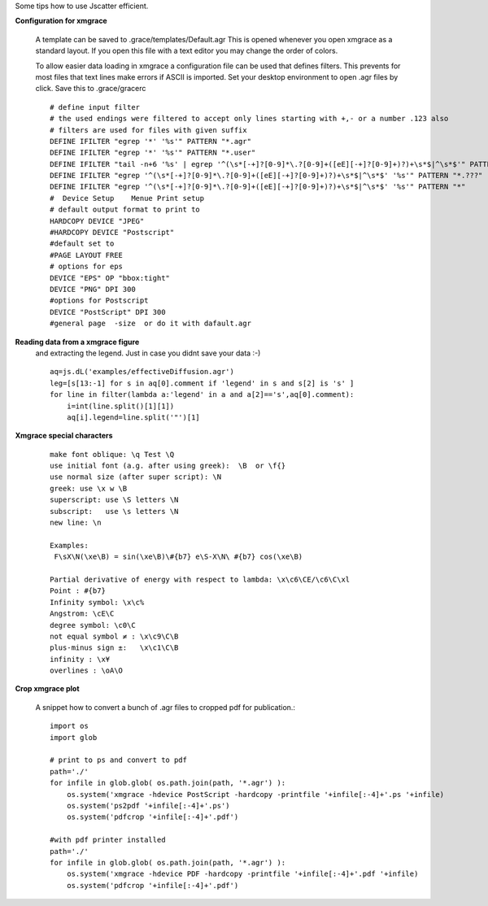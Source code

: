 
Some tips how to use Jscatter efficient.

**Configuration for xmgrace**

 A template can be saved to .grace/templates/Default.agr
 This is opened whenever you open xmgrace as a standard layout.
 If you open this file with a text editor you may change the order of colors.

 To allow easier data loading in xmgrace a configuration file can be used that defines filters.
 This prevents for most files that text lines make errors if ASCII is imported.
 Set your desktop environment to open .agr files by click.
 Save this to .grace/gracerc
 ::

    # define input filter
    # the used endings were filtered to accept only lines starting with +,- or a number .123 also
    # filters are used for files with given suffix
    DEFINE IFILTER "egrep '*' '%s'" PATTERN "*.agr"
    DEFINE IFILTER "egrep '*' '%s'" PATTERN "*.user"
    DEFINE IFILTER "tail -n+6 '%s' | egrep '^(\s*[-+]?[0-9]*\.?[0-9]+([eE][-+]?[0-9]+)?)+\s*$|^\s*$'" PATTERN "*.pdh"
    DEFINE IFILTER "egrep '^(\s*[-+]?[0-9]*\.?[0-9]+([eE][-+]?[0-9]+)?)+\s*$|^\s*$' '%s'" PATTERN "*.???"
    DEFINE IFILTER "egrep '^(\s*[-+]?[0-9]*\.?[0-9]+([eE][-+]?[0-9]+)?)+\s*$|^\s*$' '%s'" PATTERN "*"
    #  Device Setup    Menue Print setup
    # default output format to print to
    HARDCOPY DEVICE "JPEG"
    #HARDCOPY DEVICE "Postscript"
    #default set to
    #PAGE LAYOUT FREE
    # options for eps
    DEVICE "EPS" OP "bbox:tight"
    DEVICE "PNG" DPI 300
    #options for Postscript
    DEVICE "PostScript" DPI 300
    #general page  -size  or do it with dafault.agr


**Reading data from a xmgrace figure**
 and extracting the legend.
 Just in case you didnt save your data :-)
 ::

    aq=js.dL('examples/effectiveDiffusion.agr')
    leg=[s[13:-1] for s in aq[0].comment if 'legend' in s and s[2] is 's' ]
    for line in filter(lambda a:'legend' in a and a[2]=='s',aq[0].comment):
        i=int(line.split()[1][1])
        aq[i].legend=line.split('"')[1]


**Xmgrace special characters**
  ::

   make font oblique: \q Test \Q
   use initial font (a.g. after using greek):  \B  or \f{}
   use normal size (after super script): \N
   greek: use \x w \B
   superscript: use \S letters \N
   subscript:   use \s letters \N
   new line: \n

   Examples:
    F\sX\N(\xe\B) = sin(\xe\B)\#{b7} e\S-X\N\ #{b7} cos(\xe\B)

   Partial derivative of energy with respect to lambda: \x\c6\CE/\c6\C\xl
   Point : #{b7}
   Infinity symbol: \x\c%
   Angstrom: \cE\C
   degree symbol: \c0\C
   not equal symbol ≠ : \x\c9\C\B
   plus-minus sign ±:   \x\c1\C\B
   infinity : \x¥
   overlines : \oA\O


**Crop xmgrace plot**

 A snippet how to convert a bunch of .agr files to cropped pdf for publication.::


    import os
    import glob

    # print to ps and convert to pdf
    path='./'
    for infile in glob.glob( os.path.join(path, '*.agr') ):
        os.system('xmgrace -hdevice PostScript -hardcopy -printfile '+infile[:-4]+'.ps '+infile)
        os.system('ps2pdf '+infile[:-4]+'.ps')
        os.system('pdfcrop '+infile[:-4]+'.pdf')

    #with pdf printer installed
    path='./'
    for infile in glob.glob( os.path.join(path, '*.agr') ):
        os.system('xmgrace -hdevice PDF -hardcopy -printfile '+infile[:-4]+'.pdf '+infile)
        os.system('pdfcrop '+infile[:-4]+'.pdf')

